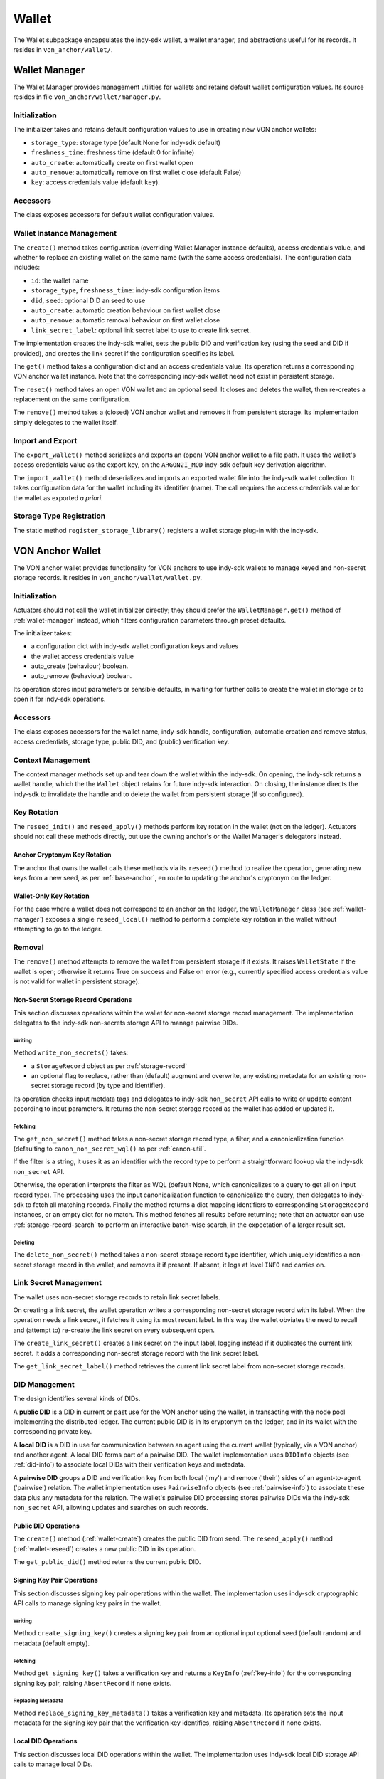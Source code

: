 ***********************
Wallet
***********************

The Wallet subpackage encapsulates the indy-sdk wallet, a wallet manager, and abstractions useful for its records. It resides in ``von_anchor/wallet/``.

.. _wallet-manager:

Wallet Manager
#######################

The Wallet Manager provides management utilities for wallets and retains default wallet configuration values. Its source resides in file ``von_anchor/wallet/manager.py``.

Initialization
++++++++++++++++++++++++++++

The initializer takes and retains default configuration values to use in creating new VON anchor wallets:

* ``storage_type``: storage type (default None for indy-sdk default)
* ``freshness_time``: freshness time (default 0 for infinite)
* ``auto_create``: automatically create on first wallet open
* ``auto_remove``: automatically remove on first wallet close (default False)
* ``key``: access credentials value (default ``key``).

Accessors
++++++++++++++++++++++++++++

The class exposes accessors for default wallet configuration values.

Wallet Instance Management
++++++++++++++++++++++++++++

The ``create()`` method takes configuration (overriding Wallet Manager instance defaults), access credentials value, and whether to replace an existing wallet on the same name (with the same access credentials). The configuration data includes:

* ``id``: the wallet name
* ``storage_type``, ``freshness_time``: indy-sdk configuration items
* ``did``, ``seed``: optional DID an seed to use
* ``auto_create``: automatic creation behaviour on first wallet close
* ``auto_remove``: automatic removal behaviour on first wallet close
* ``link_secret_label``: optional link secret label to use to create link secret.

The implementation creates the indy-sdk wallet, sets the public DID and verification key (using the seed and DID if provided), and creates the link secret if the configuration specifies its label.

The ``get()`` method takes a configuration dict and an access credentials value. Its operation returns a corresponding VON anchor wallet instance. Note that the corresponding indy-sdk wallet need not exist in persistent storage.

The ``reset()`` method takes an open VON wallet and an optional seed. It closes and deletes the wallet, then re-creates a replacement on the same configuration.

The ``remove()`` method takes a (closed) VON anchor wallet and removes it from persistent storage. Its implementation simply delegates to the wallet itself.

Import and Export
++++++++++++++++++++++++++++

The ``export_wallet()`` method serializes and exports an (open) VON anchor wallet to a file path. It uses the wallet's access credentials value as the export key, on the ``ARGON2I_MOD`` indy-sdk default key derivation algorithm.

The ``import_wallet()`` method deserializes and imports an exported wallet file into the indy-sdk wallet collection. It takes configuration data for the wallet including its identifier (name). The call requires the access credentials value for the wallet as exported *a priori*.

Storage Type Registration
++++++++++++++++++++++++++++

The static method ``register_storage_library()`` registers a wallet storage plug-in with the indy-sdk.

VON Anchor Wallet
#######################

The VON anchor wallet provides functionality for VON anchors to use indy-sdk wallets to manage keyed and non-secret storage records. It resides in ``von_anchor/wallet/wallet.py``.

Initialization
++++++++++++++++++++++++++++

Actuators should not call the wallet initializer directly; they should prefer the ``WalletManager.get()`` method of :ref:`wallet-manager` instead, which filters configuration parameters through preset defaults.

The initializer takes:

* a configuration dict with indy-sdk wallet configuration keys and values
* the wallet access credentials value
* auto_create (behaviour) boolean.
* auto_remove (behaviour) boolean.

Its operation stores input parameters or sensible defaults, in waiting for further calls to create the wallet in storage or to open it for indy-sdk operations.

Accessors
++++++++++++++++++++++++++++

The class exposes accessors for the wallet name, indy-sdk handle, configuration, automatic creation and remove status, access credentials, storage type, public DID, and (public) verification key.

.. _wallet-create:

Context Management
++++++++++++++++++++++++++++

The context manager methods set up and tear down the wallet within the indy-sdk. On opening, the indy-sdk returns a wallet handle, which the the ``Wallet`` object retains for future indy-sdk interaction. On closing, the  instance directs the indy-sdk to invalidate the handle and to delete the wallet from persistent storage (if so configured).

.. _wallet-reseed:

Key Rotation
++++++++++++++++++++++++++++

The ``reseed_init()`` and ``reseed_apply()`` methods perform key rotation in the wallet (not on the ledger). Actuators should not call these methods directly, but use the owning anchor's or the Wallet Manager's delegators instead.

Anchor Cryptonym Key Rotation
-----------------------------

The anchor that owns the wallet calls these methods via its ``reseed()`` method to realize the operation, generating new keys from a new seed, as per :ref:`base-anchor`, en route to updating the anchor's cryptonym on the ledger.

Wallet-Only Key Rotation
-------------------------

For the case where a wallet does not correspond to an anchor on the ledger, the ``WalletManager`` class (see :ref:`wallet-manager`) exposes a single ``reseed_local()`` method to perform a complete key rotation in the wallet without attempting to go to the ledger.

Removal
++++++++++++++++++++++++++++

The ``remove()`` method attempts to remove the wallet from persistent storage if it exists. It raises ``WalletState`` if the wallet is open; otherwise it returns True on success and False on error (e.g., currently specified access credentials value is not valid for wallet in persistent storage).

.. _did-management:

Non-Secret Storage Record Operations
------------------------------------

This section discusses operations within the wallet for non-secret storage record management. The implementation delegates to the indy-sdk non-secrets storage API to manage pairwise DIDs.

Writing
...............

Method ``write_non_secrets()`` takes:

* a ``StorageRecord`` object as per :ref:`storage-record`
* an optional flag to replace, rather than (default) augment and overwrite, any existing metadata for an existing non-secret storage record (by type and identifier).

Its operation checks input metdata tags and delegates to indy-sdk ``non_secret`` API calls to write or update content according to input parameters. It returns the non-secret storage record as the wallet has added or updated it.

Fetching
...............

The ``get_non_secret()`` method takes a non-secret storage record type, a filter, and a canonicalization function (defaulting to ``canon_non_secret_wql()`` as per :ref:`canon-util`.

If the filter is a string, it uses it as an identifier with the record type to perform a straightforward lookup via the indy-sdk ``non_secret`` API.

Otherwise, the operation interprets the filter as WQL (default None, which canonicalizes to a query to get all on input record type). The processing uses the input canonicalization function to canonicalize the query, then delegates to indy-sdk to fetch all matching records. Finally the method returns a dict mapping identifiers to corresponding ``StorageRecord`` instances, or an empty dict for no match. This method fetches all results before returning; note that an actuator can use :ref:`storage-record-search` to perform an interactive batch-wise search, in the expectation of a larger result set.

Deleting
...............

The ``delete_non_secret()`` method takes a non-secret storage record type identifier, which uniquely identifies a non-secret storage record in the wallet, and removes it if present. If absent, it logs at level ``INFO`` and carries on.

Link Secret Management
++++++++++++++++++++++++++++

The wallet uses non-secret storage records to retain link secret labels.

On creating a link secret, the wallet operation writes a corresponding non-secret storage record with its label. When the operation needs a link secret, it fetches it using its most recent label. In this way the wallet obviates the need to recall and (attempt to) re-create the link secret on every subsequent open.

The ``create_link_secret()`` creates a link secret on the input label, logging instead if it duplicates the current link secret. It adds a corresponding non-secret storage record with the link secret label.

The ``get_link_secret_label()`` method retrieves the current link secret label from non-secret storage records.

DID Management
++++++++++++++++++++++++++++

The design identifies several kinds of DIDs.

A **public DID** is a DID in current or past use for the VON anchor using the wallet, in transacting with the node pool implementing the distributed ledger. The current public DID is in its cryptonym on the ledger, and in its wallet with the corresponding private key.

A **local DID** is a DID in use for communication between an agent using the current wallet (typically, via a VON anchor) and another agent. A local DID forms part of a pairwise DID. The wallet implementation uses ``DIDInfo`` objects (see :ref:`did-info`) to associate local DIDs with their verification keys and metadata.

A **pairwise DID** groups a DID and verification key from both local ('my') and remote ('their') sides of an agent-to-agent ('pairwise') relation. The wallet implementation uses ``PairwiseInfo`` objects (see :ref:`pairwise-info`) to associate these data plus any metadata for the relation. The wallet's pairwise DID processing stores pairwise DIDs via the indy-sdk ``non_secret`` API, allowing updates and searches on such records.

Public DID Operations
---------------------

The ``create()`` method (:ref:`wallet-create`) creates the public DID from seed. The ``reseed_apply()`` method (:ref:`wallet-reseed`) creates a new public DID in its operation.

The ``get_public_did()`` method returns the current public DID.

Signing Key Pair Operations
---------------------------

This section discusses signing key pair operations within the wallet. The implementation uses indy-sdk cryptographic API calls to manage signing key pairs in the wallet.

Writing
...............

Method ``create_signing_key()`` creates a signing key pair from an optional input optional seed (default random) and metadata (default empty).

Fetching
...............

Method ``get_signing_key()`` takes a verification key and returns a ``KeyInfo`` (:ref:`key-info`) for the corresponding signing key pair, raising ``AbsentRecord`` if none exists.

Replacing Metadata
..................

Method ``replace_signing_key_metadata()`` takes a verification key and metadata. Its operation sets the input metadata for the signing key pair that the verification key identifies, raising ``AbsentRecord`` if none exists.

Local DID Operations
---------------------

This section discusses local DID operations within the wallet. The implementation uses indy-sdk local DID storage API calls to manage local DIDs.

Writing
...............

Method ``create_local_did()`` creates a local DID from input optional seed, local DID, and metadata, and calls indy-sdk to create and store a corresponding local DID in the wallet; this process also creates an ed25519 verification key pair.

Fetching
...............

Method ``get_local_dids()`` returns a list with a ``DIDInfo`` (:ref:`did-info`) object corresponding to every local DID in the wallet. Method ``get_local_did()`` takes a DID or verification key and returns a ``DIDInfo`` for the corresponding local DID, raising ``AbsentRecord`` if none exists.

Replacing Metadata
..................

Method ``replace_local_did_metadata()`` takes a local DID and metadata. Its operation sets the input metadata for the local DID, raising ``AbsentRecord`` if none exists.

Pairwise DID Operations
-----------------------

This section discusses pairwise DID operations within the wallet. The implementation uses the ``Wallet`` class's native non-secrets methods, which delegate to the indy-sdk non_secret storage API to manage pairwise DIDs.

Writing
...............

Method ``write_pairwise()`` takes:

* a remote DID
* an optional remote verification key (operation replaces default value from existing pairwise record by remote DID or raises ``AbsentRecord``)
* an optional local DID
* an optional metadata for the pairwise relation
* an optional flag to replace, rather than (default) augment and overwrite, any existing metadata for the pairwise relation.

Its operation retrieves a local ``DIDInfo`` (:ref:`did-info`) and verification key corresponding to the input local DID, or creates a new one if the caller does not specify such. It assembles the remote and local DIDs and verification keys into a ``PairwiseInfo`` (:ref:`pairwise-info`), plus metadata passed in to replace or augment and overwrite any existing such metadata as the flag directs. The operation canonicalizes metadata to indy-sdk ``non_secrets`` API tags (marking them for unencrypted storage as per :ref:`canon-util`) and adds remote and local DIDs and verification keys, enabling WQL search. Finally, the operation creates a ``StorageRecord`` object from the ``PairwiseInfo`` and delegates to the ``write_non_secret()`` method to write the content to the wallet.

Fetching
...............

The ``get_pairwise()`` method takes a remote DID or WQL json query (default None, which canonicalizes to a query to get all pairwise relations). Its operation uses the wallet's ``get_non_secret()`` method to fetch all matching non-secret storage records of the pairwise type, and returns a dict mapping remote DIDs to corresponding ``PairwiseInfo`` instances, or an empty dict for no match.

Deleting
...............

The ``delete_pairwise()`` method takes a remote DID and delegates to ``delete_non_secret()`` to remove its corresponding pairwise relation, if present. If absent, it logs at level ``INFO`` and carries on.

Cryptographic Operations
++++++++++++++++++++++++++++

The ``encrypt()`` method takes a message, a recipient verification key (default value of current verification key for public DID), and whether to use authenticated encryption for proof of origin. Its operation delegates to indy-sdk to encrypt the message and return the ciphertext as a byte string.

The ``decrypt()`` method takes ciphertext and a verification key (default value of ``None`` for unauthenticated decryption). It delegates to indy-sdk to decrypt the message and, given a verification key, authenticate against it for proof of origin. It returns the plaintext payload as a byte string.

The ``sign()`` method takes a message and a verification key (default value of current verification key for public DID). It delegates to indy-sdk to sign the message and returns the signature as a byte string.

The ``verify()`` method takes a message and putative signature plus a verification key (default value of current verification key for public DID). It delegates to indy-sdk to verify the signature and returns ``True`` or ``False`` to indicate the goodness of the signature.

The ``pack()`` method takes a message, recipient verification key or keys (default value of current verification key for public DID), and sender verification key (default ``None`` for anonymous encryption). Its operation delegates to the indy-sdk to pack a JWE of https://tools.ietf.org/html/rfc7516, which it returns.

The ``unpack()`` method takes JWE ciphertext and delegates to indy-sdk to unpack it. It returns a triple with the message, the sender verification key, and the recipient verification key (``None`` for anonymous encryption).

Supporting Info Classes
###################################

The ``von_anchor/wallet`` subpackage holds several classes for wallet records and pairwise relation abstractions.

.. _storage-record:

StorageRecord
+++++++++++++++++++++++++++++++++++

The ``von_anchor/wallet/record.py`` source file houses the ``StorageRecord`` class to represent general non-secret storage records for use with wallets.

Its initializer takes a type, identifier, value, and a tags dict. Non-secret tags, where present, must be a flat dict mapping strings to strings. Keys in the tags dict starting with a tilde (``~``) correspond to values to store in the clear in the wallet; otherwise, the indy-sdk implementation stores such values encrypted. Where tags are encrypted, indy-sdk supports only a limited subset of WQL search (equality and inequality) as per https://github.com/hyperledger/indy-sdk/tree/master/docs/design/011-wallet-query-language.

The static ``ok_tags()`` method validates the fitness of tags for use with non-secret storage records. The class operation calls this method where possible, but note that a perverse operator can hot-swap invalid tags onto a ``StorageRecord`` object.

The ``type`` and ``id`` properties are read-only once set. The ``value`` and ``tags`` properties are read-write. The ``clear_tags`` and ``encr_tags`` conveniences act as read-only properties to return clear and encrypted tags respectively, as demarcated with a leading tilde (or not).

.. _storage-record-search:

StorageRecordSearch
+++++++++++++++++++++++++++++++++++

The ``von_anchor/wallet/search.py`` source file houses the ``StorageRecordSearch`` class to broker an interactive batch-wise indy-sdk wallet search over non-secret storage records.

Its initializer takes a wallet, a non-secret storage record type marking records to search, and a WQL query to invoke. On storage, the initializer canonicalizes the query, stringifying any numeric content (recall however that WQL operators are lexicographical, not numeric; e.g., WQL '9' > '10').

The class provides an access to return whether the search is open or not, plus context manager and monolithic openers and closers for the search.

Finally, the ``fetch()`` method returns the next batch of results in the search, with an optional limit on their number (default is ``Wallet.DEFAULT_CHUNK``, currently 256).

.. _key-info:

KeyInfo
+++++++++++++++++++++++++++++++++++

The ``KeyInfo`` named tuple of file ``info.py`` bundles information for a key (pair) in a wallet. It aggregates a verification key and metadata.

.. _did-info:

DIDInfo
+++++++++++++++++++++++++++++++++++

The ``DIDInfo`` class of file ``info.py`` bundles information for a local DID in a wallet. It aggregates a DID, verification key, and metadata.

.. _pairwise-info:

PairwiseInfo
+++++++++++++++++++++++++++++++++++

The ``info.py`` file holds class ``PairwiseInfo`` and utilities.

The ``PairwiseInfo`` class bundles information for a pairwise DID to store via the indy-sdk ``non_secret`` API in the wallet. It aggregates a remote DID and verification key, a local DID and verification key, and metadata. VON anchor operation intermediates to direct indy-sdk to store such metadata unencrypted, canonicalizing tags accordingly as per :ref:`canon-util`, to maximize WQL search capacity.

The ``storage_record2pairwise_info()`` free function creates a ``PairwiseInfo`` instance from a ``StorageRecord`` that a ``non_secret`` API search returns.

The ``pairwise_info2tags()`` free function takes a ``PairwiseInfo`` instance and maps its metadata to non-secret storage record tags, canonicalized for unencrypted storage to enable full WQL queries.

.. _endpoint-info:

EndpointInfo
+++++++++++++++++++++++++++++++++++

The ``von_anchor/wallet/endpointinfo.py`` source file contains the ``EndpointInfo`` class, which bundles information for a remote DID endpoint. It aggregates an endpoint and a (transport) verification key. It exposes ``ip_addr``, ``port``, ``endpoint``, and ``verkey`` properties; an indy endpoint comprises colon-delimited IP address and port.
